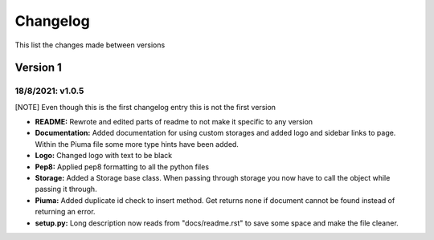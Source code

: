Changelog
=========

This list the changes made between versions

Version 1
---------

18/8/2021: v1.0.5
~~~~~~~~~~~~~~~~~

[NOTE] Even though this is the first changelog entry this is not the first version

- **README:** Rewrote and edited parts of readme to not make it specific to any version
- **Documentation:** Added documentation for using custom storages and added logo and sidebar links to page. Within the Piuma file some more type hints have been added.
- **Logo:** Changed logo with text to be black
- **Pep8:** Applied pep8 formatting to all the python files
- **Storage:** Added a Storage base class. When passing through storage you now have to call the object while passing it through.
- **Piuma:** Added duplicate id check to insert method. Get returns none if document cannot be found instead of returning an error.
- **setup.py:** Long description now reads from "docs/readme.rst" to save some space and make the file cleaner.
